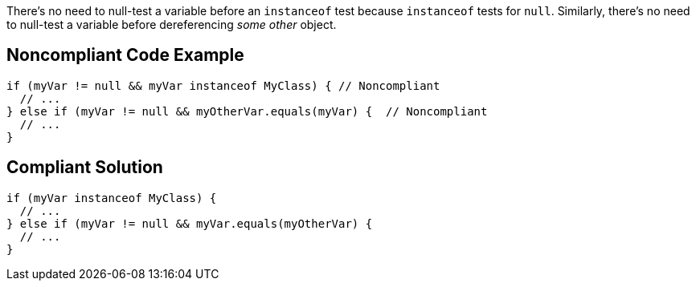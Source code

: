 There's no need to null-test a variable before an ``++instanceof++`` test because ``++instanceof++`` tests for ``++null++``. Similarly, there's no need to null-test a variable before dereferencing _some other_ object.

== Noncompliant Code Example

----
if (myVar != null && myVar instanceof MyClass) { // Noncompliant
  // ...
} else if (myVar != null && myOtherVar.equals(myVar) {  // Noncompliant
  // ...
}
----

== Compliant Solution

----
if (myVar instanceof MyClass) {
  // ...
} else if (myVar != null && myVar.equals(myOtherVar) {
  // ...
}
----
